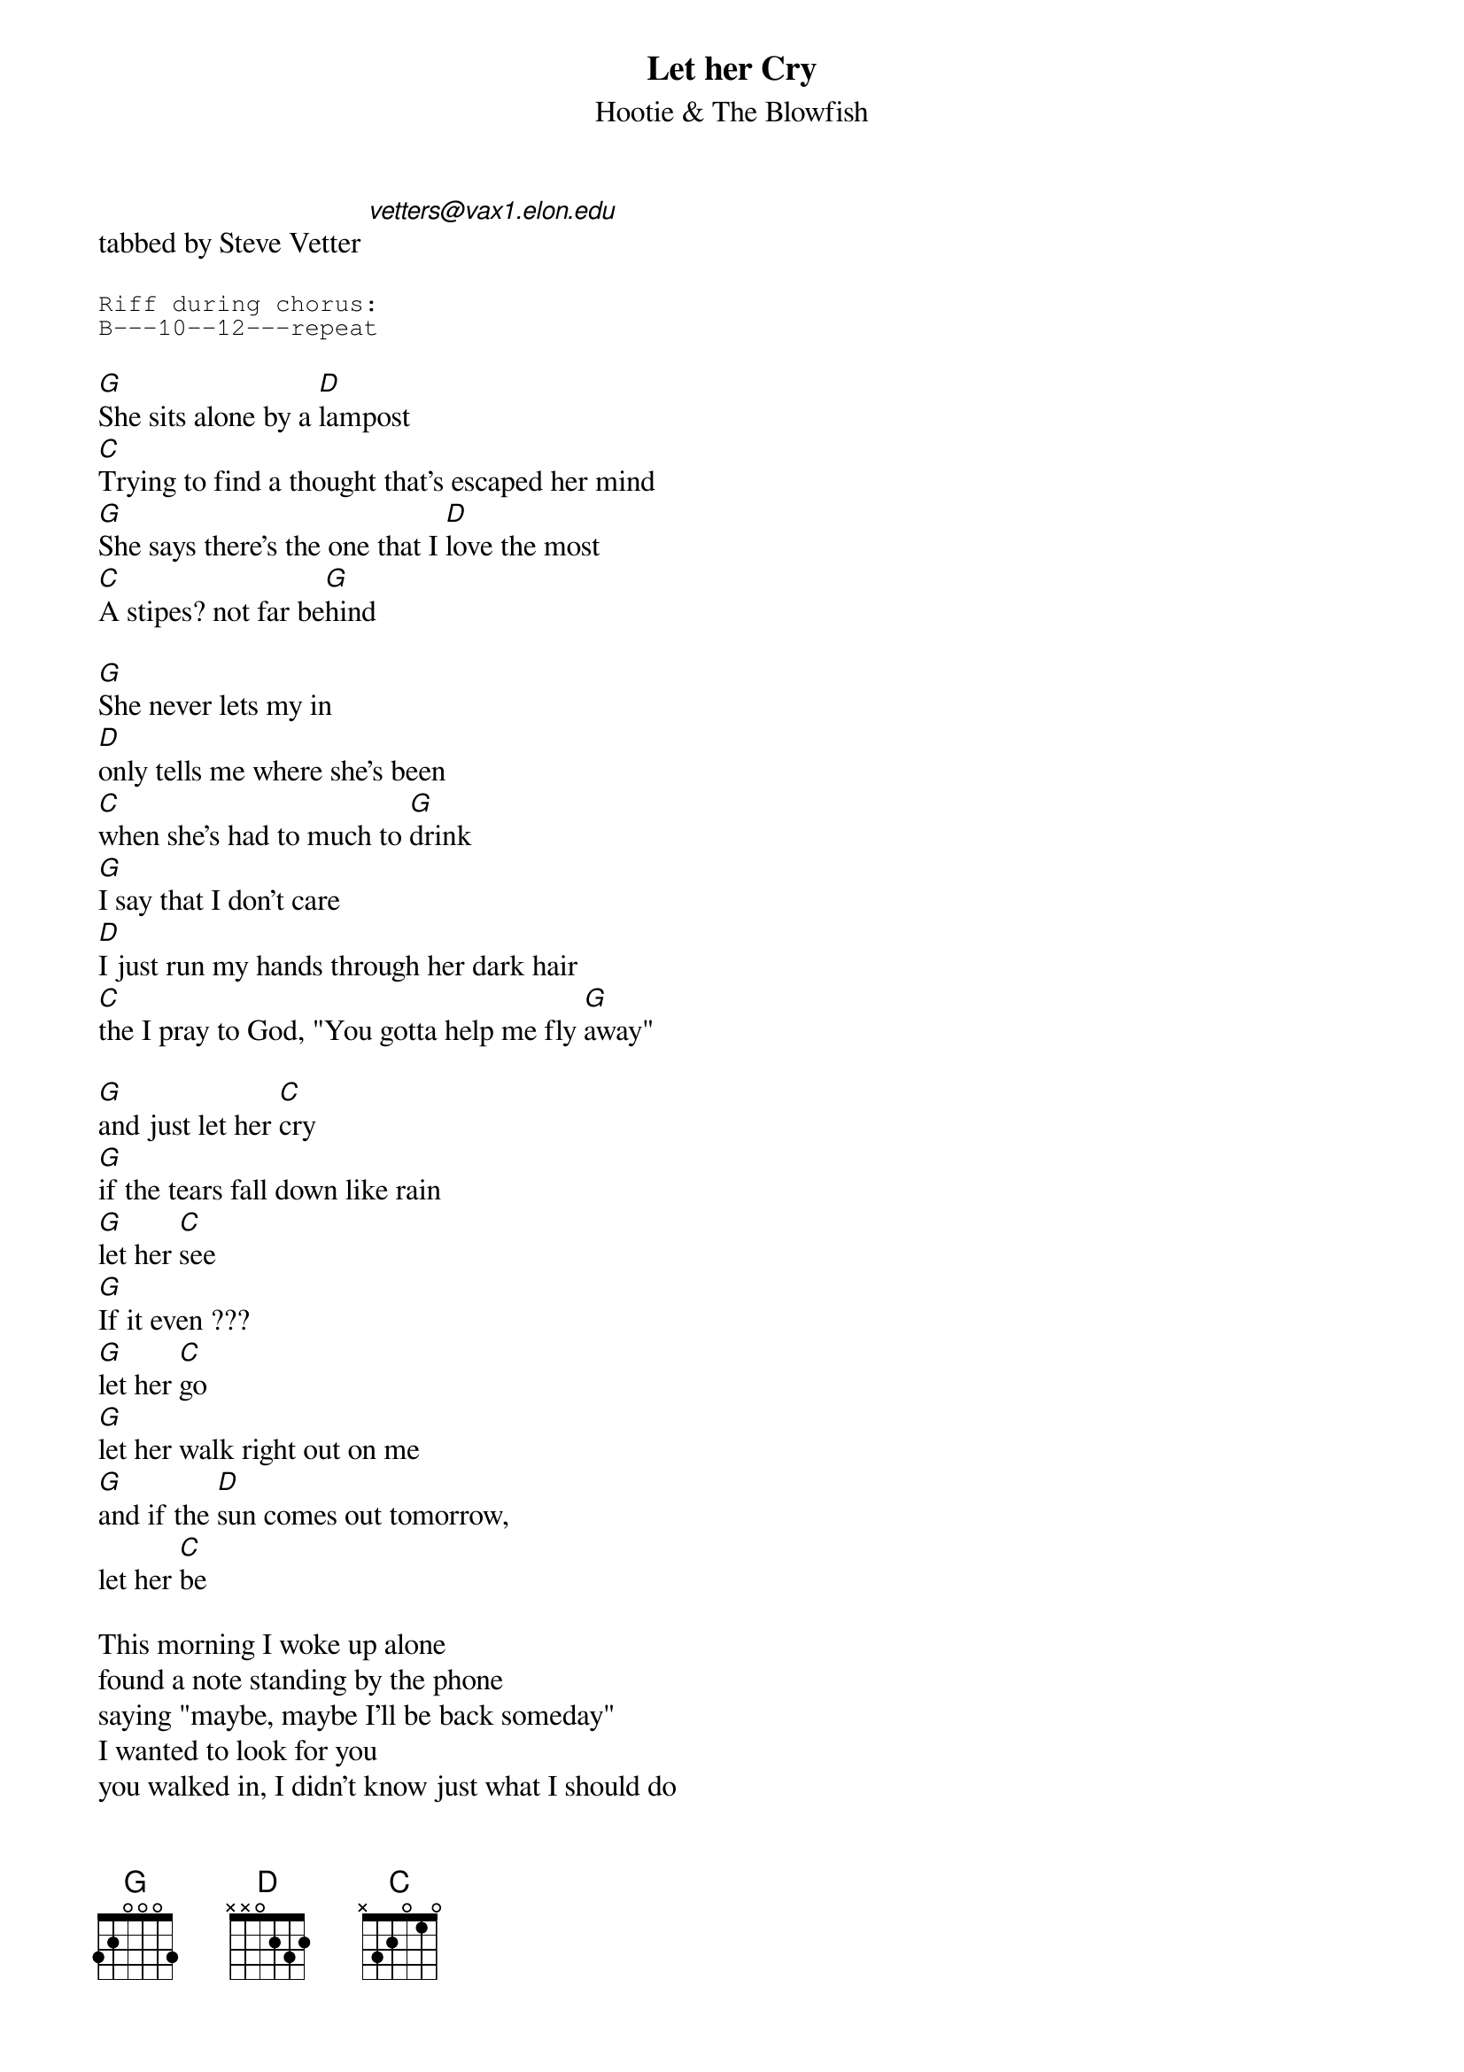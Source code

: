 #From: vetters@vax1.elon.edu (Steve Vetter)
{t:Let her Cry}
{st:Hootie & The Blowfish}
tabbed by Steve Vetter [vetters@vax1.elon.edu]

{sot}
Riff during chorus:
B---10--12---repeat
{eot}

[G]She sits alone by a [D]lampost
[C]Trying to find a thought that's escaped her mind
[G]She says there's the one that I [D]love the most
[C]A stipes? not far be[G]hind

[G]She never lets my in
[D]only tells me where she's been
[C]when she's had to much to [G]drink
[G]I say that I don't care
[D]I just run my hands through her dark hair
[C]the I pray to God, "You gotta help me fly [G]away"

[G]and just let her [C]cry
[G]if the tears fall down like rain
[G]let her [C]see
[G]If it even ???
[G]let her [C]go
[G]let her walk right out on me
[G]and if the [D]sun comes out tomorrow, 
let her [C]be

This morning I woke up alone
found a note standing by the phone
saying "maybe, maybe I'll be back someday"
I wanted to look for you
you walked in, I didn't know just what I should do
So, I sat back down, had a beer and felt sorry for myself

Said just let her cry
if the tears fall down like rain
let her see
If it even ???
let her go
let her walk right out on me
and if the sun comes out tomorrow, 
let her be

{c:Solo}

{c:Repeat chorus}

last night I tried to leave
cried so much I could not beleive
she was the same girl I fell in love with long ago
she went in the back to get high
I sat down on my couch and cried
"Whoa Lord whoa, please help me. won't you hold my hand"

{c:Chorus}